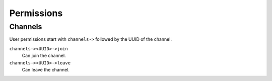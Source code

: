 .. Project-FiFo documentation master file, created by
   Heinz N. Gies on Fri Aug 15 03:25:49 2014.

***********
Permissions
***********

Channels
========

User permissions start with ``channels->`` followed by the UUID of the channel.

``channels-><UUID>->join``
    Can join the channel.

``channels-><UUID>->leave``
    Can leave the channel.
